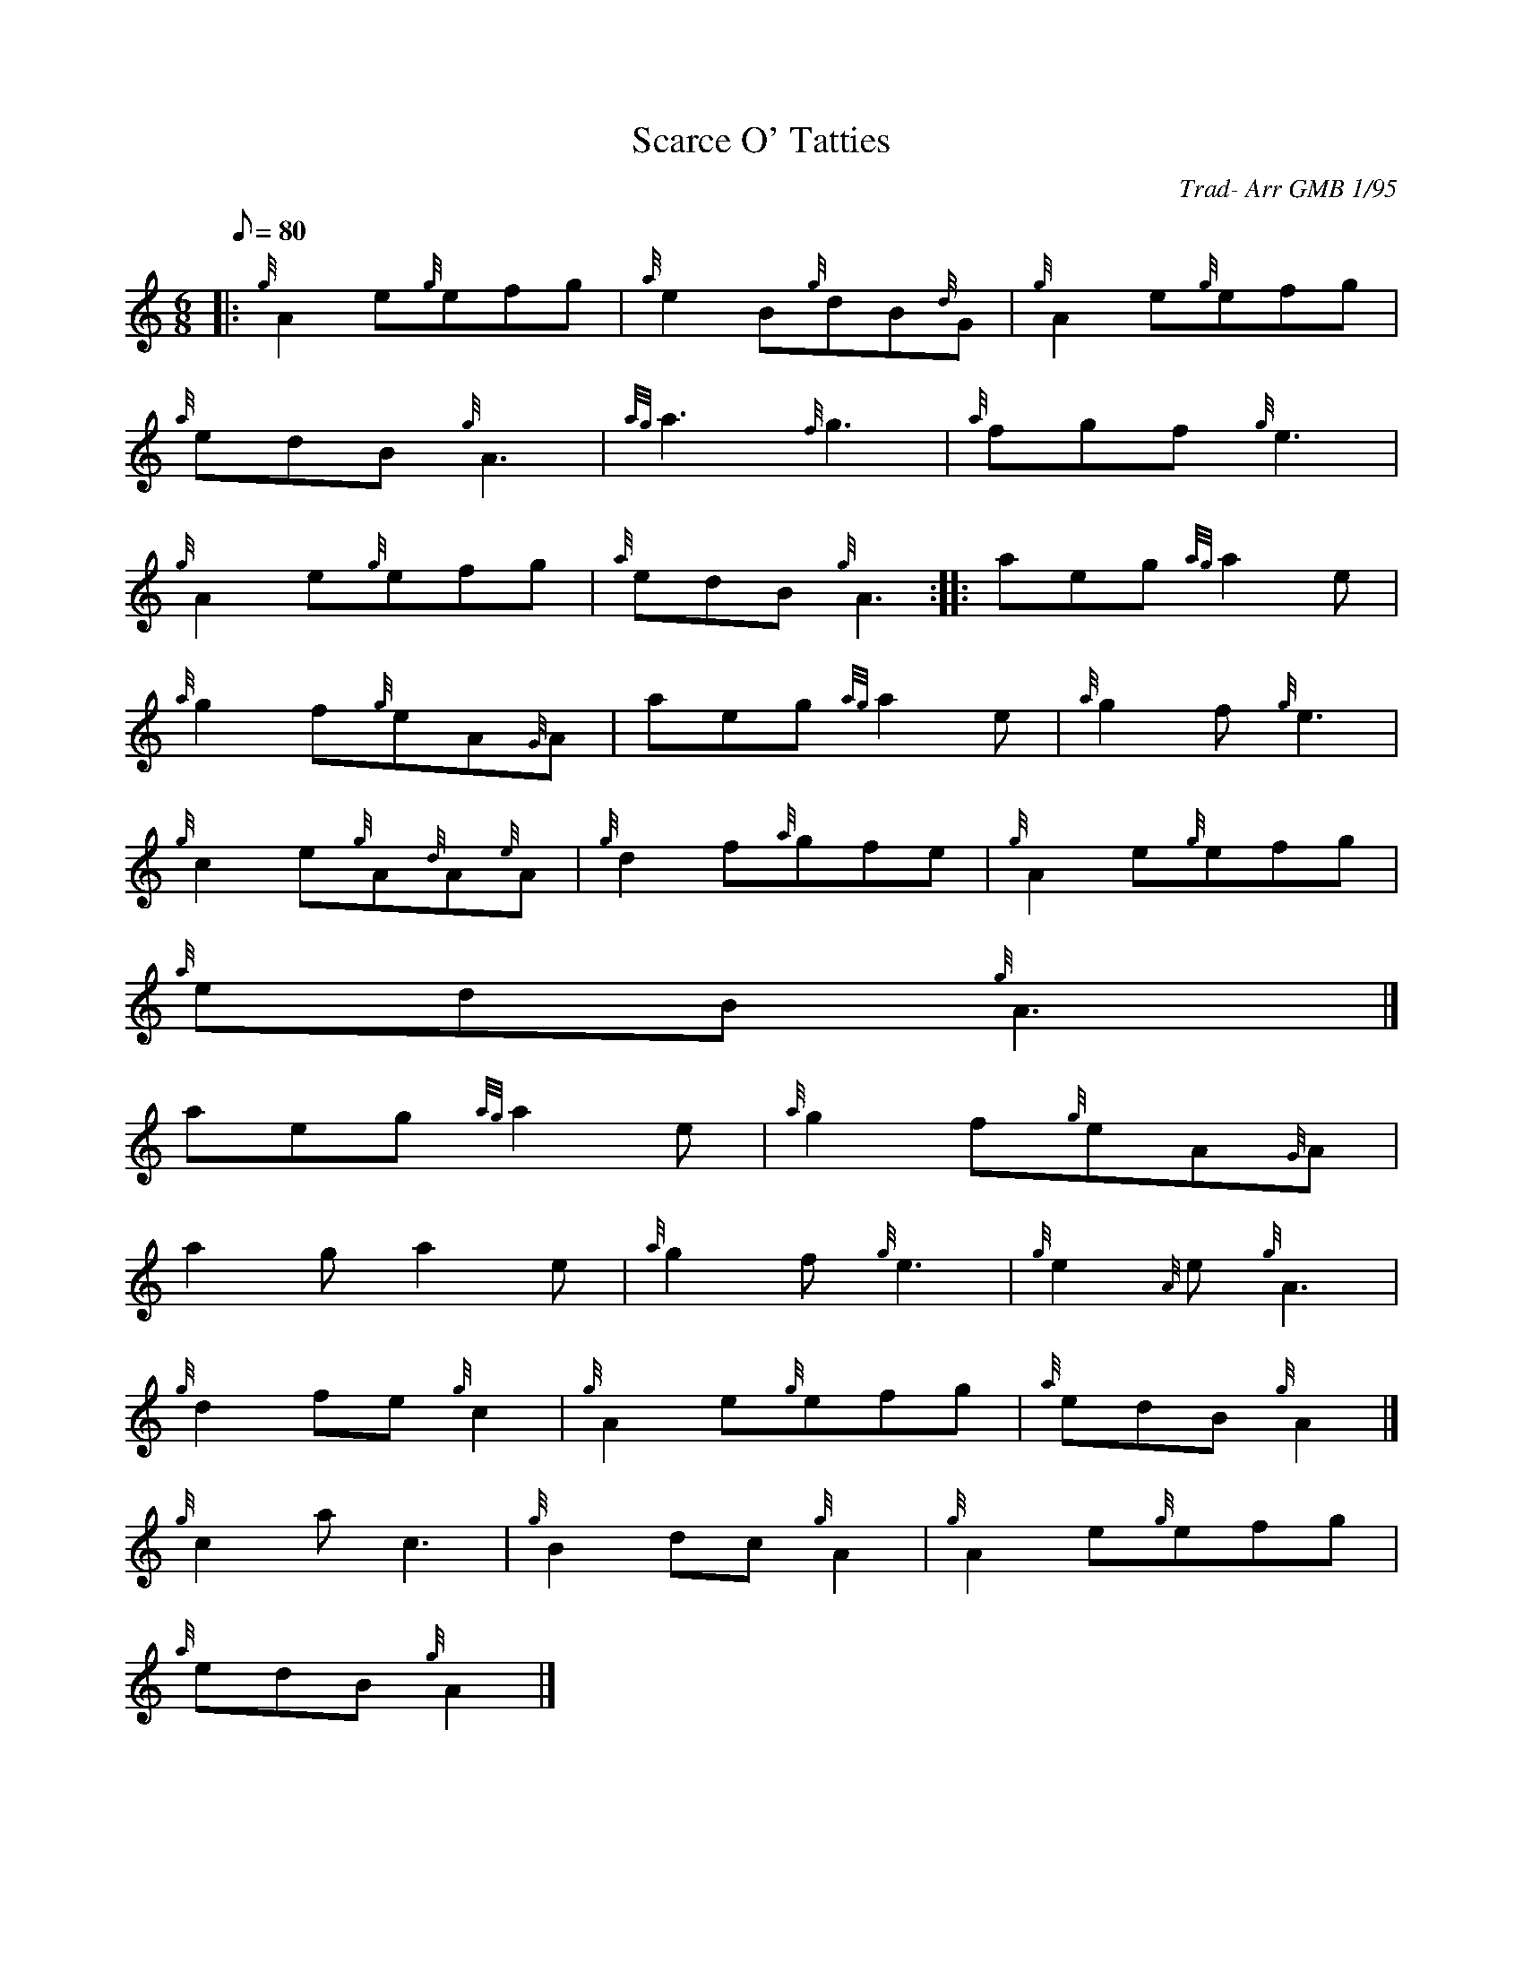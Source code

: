 X:1
T:Scarce O' Tatties
M:6/8
L:1/8
Q:80
C:Trad- Arr GMB 1/95
S:Jig
K:HP
|: {g}A2e{g}efg | \
{a}e2B{g}dB{d}G | \
{g}A2e{g}efg |
{a}edB{g}A3 | \
{ag}a3{f}g3 | \
{a}fgf{g}e3 |
{g}A2e{g}efg | \
{a}edB{g}A3 :: \
aeg{ag}a2e |
{a}g2f{g}eA{G}A | \
aeg{ag}a2e | \
{a}g2f{g}e3 |
{g}c2e{g}A{d}A{e}A | \
{g}d2f{a}gfe | \
{g}A2e{g}efg |
{a}edB{g}A3|]
aeg{ag}a2e | \
{a}g2f{g}eA{G}A |
a2ga2e | \
{a}g2f{g}e3 | \
{g}e2{A}e{g}A3 |
{g}d2fe{g}c2 | \
{g}A2e{g}efg | \
{a}edB{g}A2|]
{g}c2ac3 | \
{g}B2dc{g}A2 | \
{g}A2e{g}efg |
{a}edB{g}A2|]
